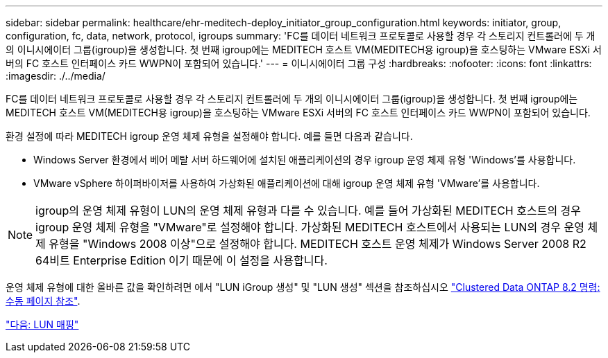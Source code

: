 ---
sidebar: sidebar 
permalink: healthcare/ehr-meditech-deploy_initiator_group_configuration.html 
keywords: initiator, group, configuration, fc, data, network, protocol, igroups 
summary: 'FC를 데이터 네트워크 프로토콜로 사용할 경우 각 스토리지 컨트롤러에 두 개의 이니시에이터 그룹(igroup)을 생성합니다. 첫 번째 igroup에는 MEDITECH 호스트 VM(MEDITECH용 igroup)을 호스팅하는 VMware ESXi 서버의 FC 호스트 인터페이스 카드 WWPN이 포함되어 있습니다.' 
---
= 이니시에이터 그룹 구성
:hardbreaks:
:nofooter: 
:icons: font
:linkattrs: 
:imagesdir: ./../media/


FC를 데이터 네트워크 프로토콜로 사용할 경우 각 스토리지 컨트롤러에 두 개의 이니시에이터 그룹(igroup)을 생성합니다. 첫 번째 igroup에는 MEDITECH 호스트 VM(MEDITECH용 igroup)을 호스팅하는 VMware ESXi 서버의 FC 호스트 인터페이스 카드 WWPN이 포함되어 있습니다.

환경 설정에 따라 MEDITECH igroup 운영 체제 유형을 설정해야 합니다. 예를 들면 다음과 같습니다.

* Windows Server 환경에서 베어 메탈 서버 하드웨어에 설치된 애플리케이션의 경우 igroup 운영 체제 유형 'Windows'를 사용합니다.
* VMware vSphere 하이퍼바이저를 사용하여 가상화된 애플리케이션에 대해 igroup 운영 체제 유형 'VMware'를 사용합니다.



NOTE: igroup의 운영 체제 유형이 LUN의 운영 체제 유형과 다를 수 있습니다. 예를 들어 가상화된 MEDITECH 호스트의 경우 igroup 운영 체제 유형을 "VMware"로 설정해야 합니다. 가상화된 MEDITECH 호스트에서 사용되는 LUN의 경우 운영 체제 유형을 "Windows 2008 이상"으로 설정해야 합니다. MEDITECH 호스트 운영 체제가 Windows Server 2008 R2 64비트 Enterprise Edition 이기 때문에 이 설정을 사용합니다.

운영 체제 유형에 대한 올바른 값을 확인하려면 에서 "LUN iGroup 생성" 및 "LUN 생성" 섹션을 참조하십시오 https://library.netapp.com/ecm/ecm_download_file/ECMP1366832["Clustered Data ONTAP 8.2 명령: 수동 페이지 참조"^].

link:ehr-meditech-deploy_lun_mappings.html["다음: LUN 매핑"]
